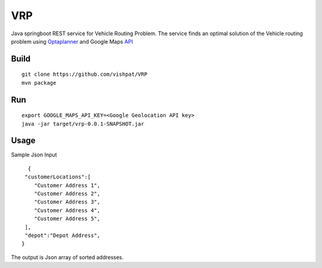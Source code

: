 VRP
===
Java springboot REST service for Vehicle Routing Problem. The service finds an optimal solution of the Vehicle routing problem using Optaplanner_ and Google Maps API_

..  _OptaPlanner : https://www.optaplanner.org/
..  _API : https://developers.google.com/maps/documentation/geolocation/intro


Build
-----
::

      git clone https://github.com/vishpat/VRP
      mvn package


Run
---
::
    
    export GOOGLE_MAPS_API_KEY=<Google Geolocation API key>
    java -jar target/vrp-0.0.1-SNAPSHOT.jar


Usage
-----

Sample Json Input

::

    {  
   "customerLocations":[  
      "Customer Address 1",
      "Customer Address 2",
      "Customer Address 3",
      "Customer Address 4",
      "Customer Address 5",
   ],
   "depot":"Depot Address",
  }


The output is Json array of sorted addresses.
